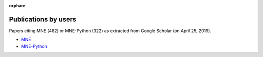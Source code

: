 :orphan:

.. _cited:

Publications by users
=====================

Papers citing MNE (482) or MNE-Python (322) as extracted from Google Scholar
(on April 25, 2019).

- `MNE <https://scholar.google.de/scholar?cites=12188330066413208874&as_sdt=2005&sciodt=0,5&hl=en>`_
- `MNE-Python <https://scholar.google.de/scholar?cites=1521584321377182930&as_sdt=2005&sciodt=0,5&hl=en>`_

